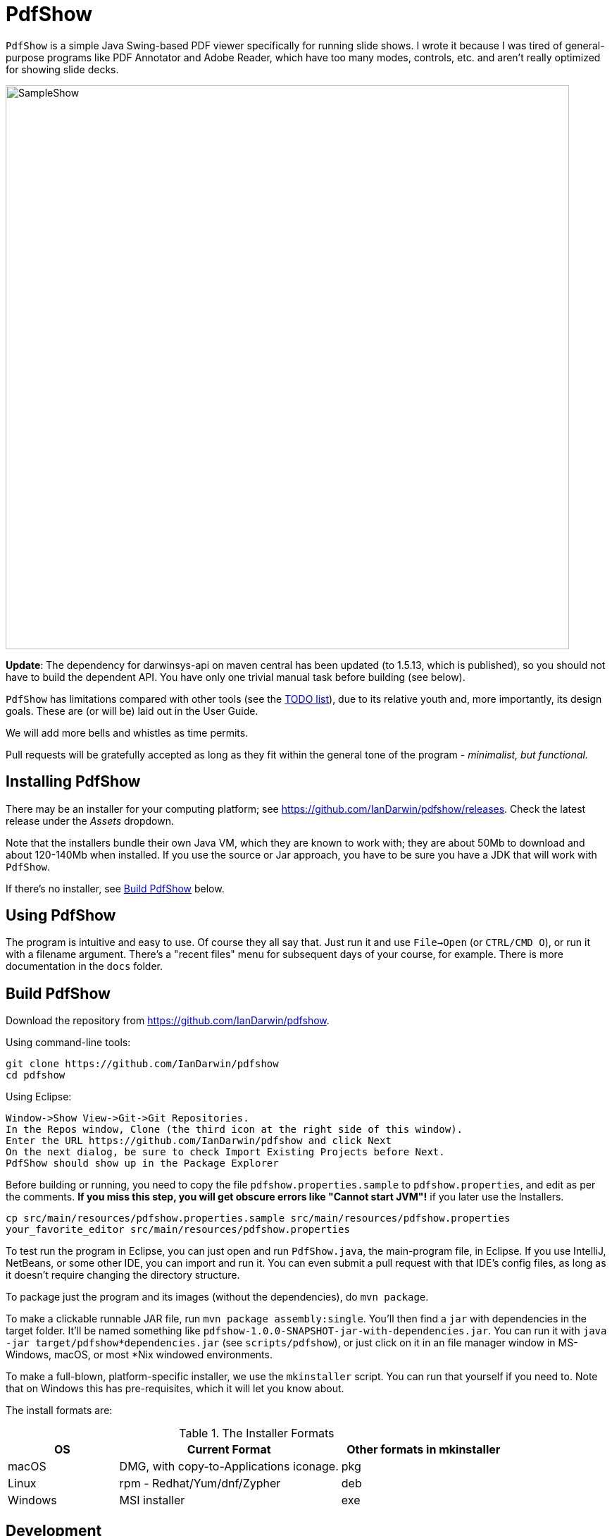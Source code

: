 = PdfShow

`PdfShow` is a simple Java Swing-based PDF viewer specifically for running slide shows.
I wrote it because I was tired of general-purpose programs like PDF Annotator and
Adobe Reader, which have too many modes, controls, etc. and aren't really optimized
for showing slide decks.

image::samples/SampleShow.png[width="800"]

*Update*:
The dependency for darwinsys-api on maven central has been updated (to 1.5.13, which is published),
so you should not have to build the dependent API. You have only one trivial manual task before building (see below).

`PdfShow` has limitations compared with other tools (see the
https://github.com/IanDarwin/pdfshow/issues[TODO list]), due to
its relative youth and, more importantly, its design goals.
These are (or will be) laid out in the User Guide.

We will add more bells and whistles as time permits.

Pull requests will be gratefully accepted as long as they fit
within the general tone of the program - _minimalist, but functional._

== Installing PdfShow

There may be an installer for your computing platform; see
https://github.com/IanDarwin/pdfshow/releases. Check the latest 
release under the _Assets_ dropdown.

Note that the installers bundle their own Java VM, which they are known
to work with; they are about 50Mb to download and about 120-140Mb when installed.
If you use the source or Jar approach, you have to be sure
you have a JDK that will work with `PdfShow`.

If there's no installer, see <<building>> below.

== Using PdfShow

The program is intuitive and easy to use. Of course they all say that.
Just run it and use `File->Open` (or `CTRL/CMD O`), or run it with a filename argument.
There's a "recent files" menu for subsequent days of your course, for example.
There is more documentation in the `docs` folder.

[[building]]
== Build PdfShow

Download the repository from https://github.com/IanDarwin/pdfshow. 

Using command-line tools:

	git clone https://github.com/IanDarwin/pdfshow
	cd pdfshow

Using Eclipse:

	Window->Show View->Git->Git Repositories.
	In the Repos window, Clone (the third icon at the right side of this window).
	Enter the URL https://github.com/IanDarwin/pdfshow and click Next
	On the next dialog, be sure to check Import Existing Projects before Next.
	PdfShow should show up in the Package Explorer

Before building or running, you need to
copy the file `pdfshow.properties.sample` to `pdfshow.properties`, and edit as per the comments.
*If you miss this step, you will get obscure errors like "Cannot start JVM"!* if you later use the Installers.

	cp src/main/resources/pdfshow.properties.sample src/main/resources/pdfshow.properties
	your_favorite_editor src/main/resources/pdfshow.properties

To test run the program in Eclipse, you can just open 
and run `PdfShow.java`, the main-program file, in Eclipse.
If you use IntelliJ, NetBeans, or some other IDE, you can import and run it.
You can even submit a pull request with that IDE's config files, as long as it doesn't require changing
the directory structure.

To package just the program and its images (without the dependencies),
do `mvn package`.

To make a clickable runnable JAR file, run `mvn package assembly:single`.
You'll then find a `jar` with dependencies in the target folder.
It'll be named something like `pdfshow-1.0.0-SNAPSHOT-jar-with-dependencies.jar`.
You can run it with `java -jar target/pdfshow*dependencies.jar` (see `scripts/pdfshow`), or just click on it in an file
manager window in MS-Windows, macOS, or most *Nix windowed environments.

To make a full-blown, platform-specific installer, we use the `mkinstaller` script.
You can run that yourself if you need to.
Note that on Windows this has pre-requisites, which it will let you know about.

The install formats are:

[[table-name]]
.The Installer Formats
[options="header",cols="2,4,3"]
|====
|OS|Current Format|Other formats in mkinstaller
|macOS|DMG, with copy-to-Applications iconage.|pkg
|Linux|rpm - Redhat/Yum/dnf/Zypher|deb
|Windows|MSI installer|exe
|====

== Development

Fork the repo, clone your forked copy, make changes, test changes, send a pull request.

Q: Why didn't I use this for the drawing:

	PDPageContentStream contentStream = new PDPageContentStream(document, page);
	contentStream.setNonStrokingColor(Color.DARK_GRAY);
	contentStream.addRect(200, 650, 100, 100);

A: The problem is that it would be much harder (if not impossible) to implement Undo processing
when using that approach. Perhaps a later Save PDF function could
insert the GObjects into the PDF using this technique.

Q: Why not use the built-in contains for hit detection?
A: The GObject hierarchy is intentionally light-weight, not JComponent, and
it's gotta be the same amount of work.

== Credits

Program written by Ian Darwin of Rejminet Group Inc.
Contributions by a cast of thousands (someday).

PDF access (i.e., some of the heavy listing!) is done by
https://pdfbox.apache.org/[Apache PDFBox] software.

Some icons from feathericons.com; a few simpler ones icons by Ian Darwin.
